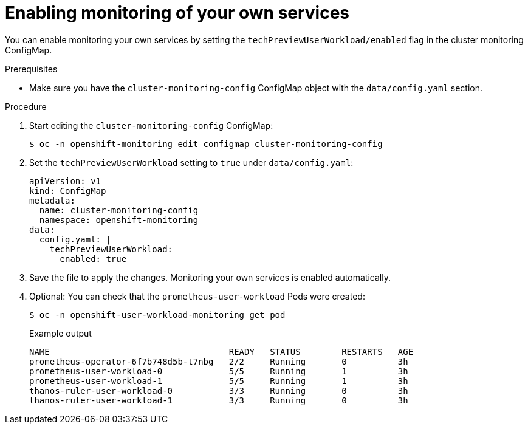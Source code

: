// Module included in the following assemblies:
//
// * monitoring/monitoring-your-own-services.adoc

[id="enabling-monitoring-of-your-own-services_{context}"]
= Enabling monitoring of your own services

You can enable monitoring your own services by setting the `techPreviewUserWorkload/enabled` flag in the cluster monitoring ConfigMap.

.Prerequisites

* Make sure you have the `cluster-monitoring-config` ConfigMap object with the `data/config.yaml` section.

.Procedure

. Start editing the `cluster-monitoring-config` ConfigMap:
+
[source,terminal]
----
$ oc -n openshift-monitoring edit configmap cluster-monitoring-config
----

. Set the `techPreviewUserWorkload` setting to `true` under `data/config.yaml`:
+
----
apiVersion: v1
kind: ConfigMap
metadata:
  name: cluster-monitoring-config
  namespace: openshift-monitoring
data:
  config.yaml: |
    techPreviewUserWorkload:
      enabled: true
----

. Save the file to apply the changes. Monitoring your own services is enabled automatically.

. Optional: You can check that the `prometheus-user-workload` Pods were created:
+
[source,terminal]
----
$ oc -n openshift-user-workload-monitoring get pod
----
+
.Example output
[source,terminal]
----
NAME                                   READY   STATUS        RESTARTS   AGE
prometheus-operator-6f7b748d5b-t7nbg   2/2     Running       0          3h
prometheus-user-workload-0             5/5     Running       1          3h
prometheus-user-workload-1             5/5     Running       1          3h
thanos-ruler-user-workload-0           3/3     Running       0          3h
thanos-ruler-user-workload-1           3/3     Running       0          3h
----
